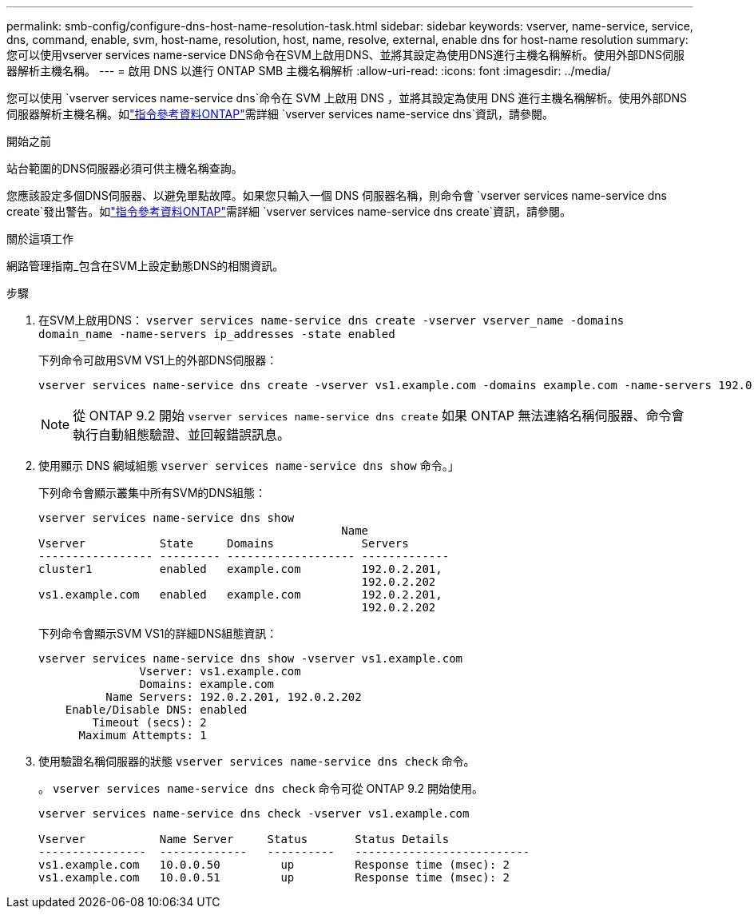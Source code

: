 ---
permalink: smb-config/configure-dns-host-name-resolution-task.html 
sidebar: sidebar 
keywords: vserver, name-service, service, dns, command, enable, svm, host-name, resolution, host, name, resolve, external, enable dns for host-name resolution 
summary: 您可以使用vserver services name-service DNS命令在SVM上啟用DNS、並將其設定為使用DNS進行主機名稱解析。使用外部DNS伺服器解析主機名稱。 
---
= 啟用 DNS 以進行 ONTAP SMB 主機名稱解析
:allow-uri-read: 
:icons: font
:imagesdir: ../media/


[role="lead"]
您可以使用 `vserver services name-service dns`命令在 SVM 上啟用 DNS ，並將其設定為使用 DNS 進行主機名稱解析。使用外部DNS伺服器解析主機名稱。如link:https://docs.netapp.com/us-en/ontap-cli/search.html?q=vserver+services+name-service+dns["指令參考資料ONTAP"^]需詳細 `vserver services name-service dns`資訊，請參閱。

.開始之前
站台範圍的DNS伺服器必須可供主機名稱查詢。

您應該設定多個DNS伺服器、以避免單點故障。如果您只輸入一個 DNS 伺服器名稱，則命令會 `vserver services name-service dns create`發出警告。如link:https://docs.netapp.com/us-en/ontap-cli/vserver-services-name-service-dns-create.html["指令參考資料ONTAP"^]需詳細 `vserver services name-service dns create`資訊，請參閱。

.關於這項工作
網路管理指南_包含在SVM上設定動態DNS的相關資訊。

.步驟
. 在SVM上啟用DNS： `vserver services name-service dns create -vserver vserver_name -domains domain_name -name-servers ip_addresses -state enabled`
+
下列命令可啟用SVM VS1上的外部DNS伺服器：

+
[listing]
----
vserver services name-service dns create -vserver vs1.example.com -domains example.com -name-servers 192.0.2.201,192.0.2.202 -state enabled
----
+
[NOTE]
====
從 ONTAP 9.2 開始 `vserver services name-service dns create` 如果 ONTAP 無法連絡名稱伺服器、命令會執行自動組態驗證、並回報錯誤訊息。

====
. 使用顯示 DNS 網域組態 `vserver services name-service dns show` 命令。」
+
下列命令會顯示叢集中所有SVM的DNS組態：

+
[listing]
----
vserver services name-service dns show
                                             Name
Vserver           State     Domains             Servers
----------------- --------- ------------------- -------------
cluster1          enabled   example.com         192.0.2.201,
                                                192.0.2.202
vs1.example.com   enabled   example.com         192.0.2.201,
                                                192.0.2.202
----
+
下列命令會顯示SVM VS1的詳細DNS組態資訊：

+
[listing]
----
vserver services name-service dns show -vserver vs1.example.com
               Vserver: vs1.example.com
               Domains: example.com
          Name Servers: 192.0.2.201, 192.0.2.202
    Enable/Disable DNS: enabled
        Timeout (secs): 2
      Maximum Attempts: 1
----
. 使用驗證名稱伺服器的狀態 `vserver services name-service dns check` 命令。
+
。 `vserver services name-service dns check` 命令可從 ONTAP 9.2 開始使用。

+
[listing]
----
vserver services name-service dns check -vserver vs1.example.com

Vserver           Name Server     Status       Status Details
----------------  -------------   ----------   --------------------------
vs1.example.com   10.0.0.50         up         Response time (msec): 2
vs1.example.com   10.0.0.51         up         Response time (msec): 2
----

